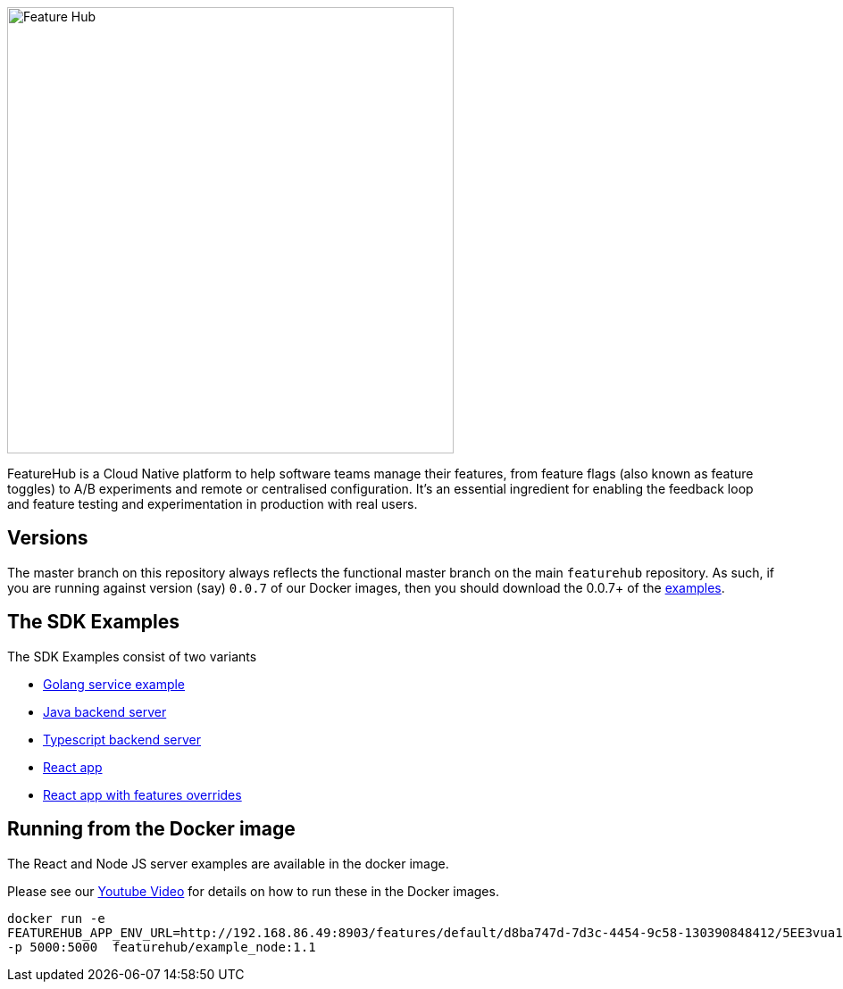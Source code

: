 :icons: font
ifdef::env-github,env-browser[:outfilesuffix: .adoc]
image::https://docs.featurehub.io/images/fh_primary_navy.png[Feature Hub,500]

FeatureHub is a Cloud Native platform to help software teams manage their features, from feature flags (also known as feature toggles) to A/B experiments and remote or centralised configuration.
It's an essential ingredient for enabling the feedback loop and feature testing and experimentation in production with real users.

== Versions

The master branch on this repository always reflects the functional master branch on the main `featurehub` repository.
As such, if you are running against version (say) `0.0.7` of our Docker images, then you should download the
0.0.7+ of the https://github.com/featurehub-io/featurehub-examples/tags[examples].

== The SDK Examples

The SDK Examples consist of two variants

- link:golang-service/README.md[Golang service example]
- link:todo-backend-java/README{outfilesuffix}[Java backend server]
- link:todo-backend-typescript/README{outfilesuffix}[Typescript backend server]
- link:todo-frontend-react-typescript/README{outfilesuffix}[React app]
- link:todo-frontend-react-typescript-feature-override/README{outfilesuffix}[React app with features overrides]


== Running from the Docker image

The React and Node JS server examples are available in the docker image.

Please see our https://www.youtube.com/watch?v=DRVqXJmbvTk[Youtube Video] for details on how to run these in the Docker images.

----
docker run -e
FEATUREHUB_APP_ENV_URL=http://192.168.86.49:8903/features/default/d8ba747d-7d3c-4454-9c58-130390848412/5EE3vua1NqY0ez6Zd4TXU7XnsZdAPHtR96XaDmhfegitKGiQ9aCdmtmeNUNPubkRZLJLUUpaC7b05ELk
-p 5000:5000  featurehub/example_node:1.1
----

